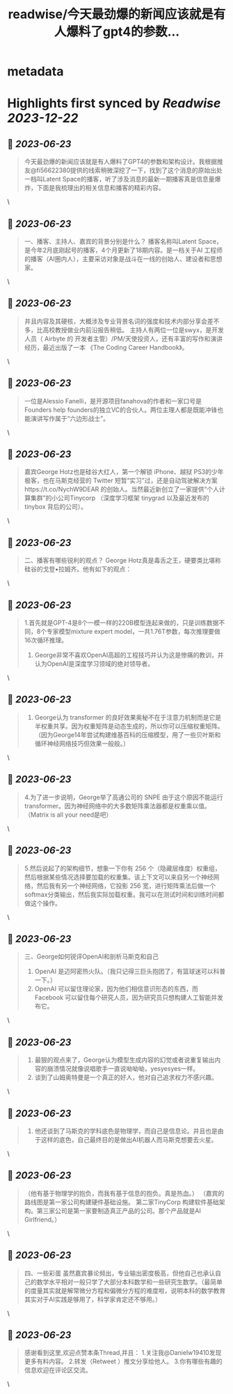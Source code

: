 :PROPERTIES:
:title: readwise/今天最劲爆的新闻应该就是有人爆料了gpt4的参数...
:END:


* metadata
:PROPERTIES:
:author: [[Danielw19410 on Twitter]]
:full-title: "今天最劲爆的新闻应该就是有人爆料了gpt4的参数..."
:category: [[tweets]]
:url: https://twitter.com/Danielw19410/status/1671530648308183041
:image-url: https://pbs.twimg.com/profile_images/1645991676526342145/VYiNTYG4.jpg
:END:

* Highlights first synced by [[Readwise]] [[2023-12-22]]
** 📌 [[2023-06-23]]
#+BEGIN_QUOTE
今天最劲爆的新闻应该就是有人爆料了GPT4的参数和架构设计。我根据推友@fi56622380提供的线索稍微深挖了一下，找到了这个消息的原始出处一档叫Latent Space的播客，听了涉及消息的最新一期播客真是信息量爆炸，下面是我梳理出的相关信息和播客的精彩内容。 
#+END_QUOTE\
** 📌 [[2023-06-23]]
#+BEGIN_QUOTE
一、播客、主持人、嘉宾的背景分别是什么？
     播客名称叫Latent Space，是今年2月底刚起号的播客，4个月更新了18期内容。是一档关于AI 工程师的播客（AI圈内人），主要采访对象是战斗在一线的创始人、建设者和思想家。 
#+END_QUOTE\
** 📌 [[2023-06-23]]
#+BEGIN_QUOTE
并且内容及其硬核，大概涉及专业背景名词的强度和技术内部分享会差不多，比高校教授做业内前沿报告稍低。
主持人有两位一位是swyx，是开发人员（ Airbyte 的 开发者主管）/PM/天使投资人，还有丰富的写作和演讲经历，最近出版了一本 《The Coding Career Handbook》。 
#+END_QUOTE\
** 📌 [[2023-06-23]]
#+BEGIN_QUOTE
一位是Alessio Fanelli，是开源项目fanahova的作者和一家口号是Founders help  founders的独立VC的合伙人。两位主理人都是既能冲锋也能演讲写作属于“六边形战士”。 
#+END_QUOTE\
** 📌 [[2023-06-23]]
#+BEGIN_QUOTE
嘉宾George Hotz也是硅谷大红人，第一个解锁 iPhone、越狱 PS3的少年极客，也在马斯克经营的 Twitter 短暂“实习”过，还是自动驾驶解决方案https://t.co/NychW9DEAR 的创始人。当然最近新创立了一家提供“个人计算集群”的小公司Tinycorp （深度学习框架 tinygrad 以及最近发布的 tinybox 背后的公司）。 
#+END_QUOTE\
** 📌 [[2023-06-23]]
#+BEGIN_QUOTE
二、播客有哪些锐利的观点？
George Hotz真是毒舌之王，硬要类比堪称硅谷的戈登▪拉姆齐。他有如下的观点： 
#+END_QUOTE\
** 📌 [[2023-06-23]]
#+BEGIN_QUOTE
1.首先就是GPT-4是8个一模一样的220B模型连起来做的，只是训练数据不同，8个专家模型mixture expert model，一共1.76T参数，每次推理要做16次循环推理。
2. George非常不喜欢OpenAI高超的工程技巧并认为这是惨痛的教训，并认为OpenAI是深度学习领域的绝对领导者。 
#+END_QUOTE\
** 📌 [[2023-06-23]]
#+BEGIN_QUOTE
3. George认为 transformer 的良好效果奥秘不在于注意力机制而是它是半权重共享。因为权重矩阵是动态生成的，所以你可以压缩权重矩阵。（因为George14年尝试构建维基百科的压缩模型，用了一些贝叶斯和循环神经网络技巧但效果一般般。） 
#+END_QUOTE\
** 📌 [[2023-06-23]]
#+BEGIN_QUOTE
4.为了进一步说明，George举了高通公司的 SNPE 由于这个原因不能运行 transformer。因为神经网络中的大多数矩阵乘法器都是权重乘以值。（Matrix is all your need是吧） 
#+END_QUOTE\
** 📌 [[2023-06-23]]
#+BEGIN_QUOTE
5.然后说起了的架构细节，想象一下你有 256 个（隐藏层维度）权重组，然后根据某些情况选择要加载的权重集。该上下文可以来自另一个神经网络，然后我有另一个神经网络，它投影 256 宽，进行矩阵乘法后做一个 softmax分类输出，然后我实际加载权重。我可以在测试时间和训练时间都做这个操作。 
#+END_QUOTE\
** 📌 [[2023-06-23]]
#+BEGIN_QUOTE
三、George如何锐评OpenAI和剖析马斯克和自己
1. OpenAI 是迈阿密热火队。（我只记得三巨头抱团了，有篮球迷可以科普一下。）
2. OpenAI 可以留住理论家，因为他们相信意识形态的东西，而 Facebook 可以留住每个研究人员，因为研究员只想构建人工智能并发布它。 
#+END_QUOTE\
** 📌 [[2023-06-23]]
#+BEGIN_QUOTE
3. 最狠的观点来了，George认为模型生成内容的幻觉或者说重复输出内容的崩溃情况就像说唱歌手一直说呦呦呦，yesyesyes一样。
4. 谈到了山姆奥特曼是一个真正的好人，他对自己追求权力不感兴趣。 
#+END_QUOTE\
** 📌 [[2023-06-23]]
#+BEGIN_QUOTE
5. 他还谈到了马斯克的学科底色是物理学，而自己是信息论。并且也是由于这样的底色，自己最终目的是做出AI机器人而马斯克想要去火星。 
#+END_QUOTE\
** 📌 [[2023-06-23]]
#+BEGIN_QUOTE
（他有基于物理学的抱负，而我有基于信息的抱负。真是热血。）
（嘉宾的路线图是第一家公司构建硬件基础设施。 第二家TinyCorp 构建软件基础架构。第三家公司是第一家要制造真正产品的公司。那个产品就是AI Girlfriend。） 
#+END_QUOTE\
** 📌 [[2023-06-23]]
#+BEGIN_QUOTE
四、一些彩蛋
虽然嘉宾暴论频出，专业输出密度极高，但他自己也承认自己的数学水平相对一般只学了大部分本科数学和一些研究生数学。（最简单的度量其实就是解常微分方程和偏微分方程的难度啦，说明本科的数学教育其实对于AI实践是够用了，科学家肯定还不够用。） 
#+END_QUOTE\
** 📌 [[2023-06-23]]
#+BEGIN_QUOTE
感谢看到这里,欢迎点赞本条Thread,并且：
1.关注我@Danielw19410发现更多有料内容。
2.转发（Retweet ）推文分享给他人。
3.你有哪些有趣的信息欢迎在评论区交流。 
#+END_QUOTE\